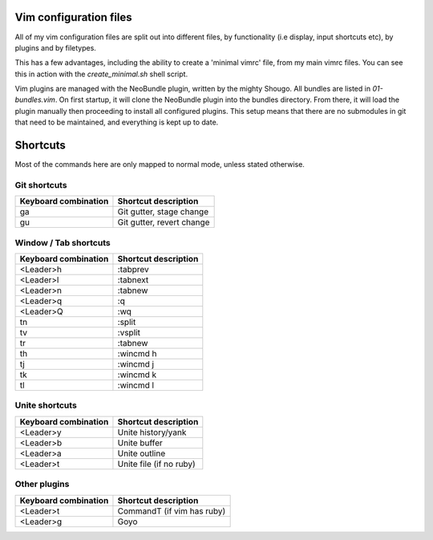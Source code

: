 Vim configuration files
=======================

All of my vim configuration files are split out into different files, by
functionality (i.e display, input shortcuts etc), by plugins and by filetypes.

This has a few advantages, including the ability to create a 'minimal vimrc'
file, from my main vimrc files. You can see this in action with the
`create_minimal.sh` shell script.

Vim plugins are managed with the NeoBundle plugin, written by the mighty
Shougo. All bundles are listed in `01-bundles.vim`. On first startup, it will
clone the NeoBundle plugin into the bundles directory. From there, it will load
the plugin manually then proceeding to install all configured plugins. This
setup means that there are no submodules in git that need to be maintained, and
everything is kept up to date.

Shortcuts
=========

Most of the commands here are only mapped to normal mode, unless stated
otherwise.

Git shortcuts
-------------

======================= =========================
Keyboard combination    Shortcut description
======================= =========================
ga                      Git gutter, stage change
gu                      Git gutter, revert change
======================= =========================

Window / Tab shortcuts
----------------------

======================= =========================
Keyboard combination    Shortcut description
======================= =========================
<Leader>h               :tabprev
<Leader>l               :tabnext
<Leader>n               :tabnew
<Leader>q               :q
<Leader>Q               :wq
tn                      :split
tv                      :vsplit
tr                      :tabnew
th                      :wincmd h
tj                      :wincmd j
tk                      :wincmd k
tl                      :wincmd l
======================= =========================

Unite shortcuts
---------------

======================= =========================
Keyboard combination    Shortcut description
======================= =========================
<Leader>y               Unite history/yank
<Leader>b               Unite buffer
<Leader>a               Unite outline
<Leader>t               Unite file (if no ruby)
======================= =========================

Other plugins
-------------

======================= ==========================
Keyboard combination    Shortcut description
======================= ==========================
<Leader>t               CommandT (if vim has ruby)
<Leader>g               Goyo
======================= ==========================
